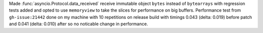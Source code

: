 Made :func:`asyncio.Protocol.data_received` receive immutable object
``bytes`` instead of ``bytearrays`` with regression tests added and opted to
use ``memoryview`` to take the slices for performance on big buffers.
Performance test from ``gh-issue:21442`` done on my machine with 10
repetitions on release build with timings 0.043 (delta: 0.019) before patch
and 0.041 (delta: 0.010) after so no noticable change in performance.
